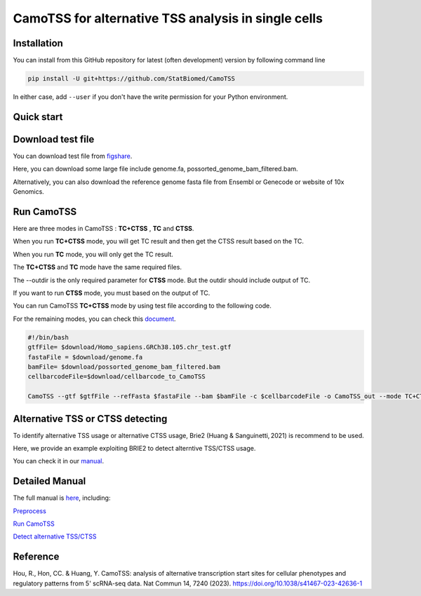 ============================================================
CamoTSS for alternative TSS analysis in single cells
============================================================
|pypi| 

.. |pypi| image:: https://badge.fury.io/py/CamoTSS.svg
       :target: https://pypi.org/project/CamoTSS/

.. image:: https://zenodo.org/badge/497821671.svg
      :target: https://zenodo.org/badge/latestdoi/497821671



Installation
============

You can install from this GitHub repository for latest (often development) 
version by following command line

.. code-block:: bash

  pip install -U git+https://github.com/StatBiomed/CamoTSS

In either case, add ``--user`` if you don't have the write permission for your 
Python environment.


Quick start
===========

Download test file
===================

You can download test file from figshare_.

.. _figshare: https://figshare.com/projects/CamoTSS/184603

Here, you can download some large file include genome.fa, possorted_genome_bam_filtered.bam.

Alternatively, you can also download the reference genome fasta file from Ensembl or Genecode or website of 10x Genomics. 
 
Run CamoTSS 
=============

Here are three modes in CamoTSS : **TC+CTSS** , **TC** and **CTSS**.

When you run **TC+CTSS** mode, you will get TC result and then get the CTSS result based on the TC.

When you run **TC** mode, you will only get the TC result.

The **TC+CTSS** and **TC** mode have the same required files.

The --outdir is the only required parameter for **CTSS** mode. But the outdir should include output of TC.  

If you want to run **CTSS** mode, you must based on the output of TC.

You can run CamoTSS **TC+CTSS** mode by using test file according to the following code.

For the remaining modes, you can check this document_.

.. _document: https://camotss.readthedocs.io/en/latest/run_CamoTSS.html

.. code-block:: bash

   #!/bin/bash 
   gtfFile= $download/Homo_sapiens.GRCh38.105.chr_test.gtf
   fastaFile = $download/genome.fa
   bamFile= $download/possorted_genome_bam_filtered.bam
   cellbarcodeFile=$download/cellbarcode_to_CamoTSS
        
   CamoTSS --gtf $gtfFile --refFasta $fastaFile --bam $bamFile -c $cellbarcodeFile -o CamoTSS_out --mode TC+CTSS


Alternative TSS or CTSS detecting
=================================

To identify alternative TSS usage or alternative CTSS usage, Brie2 (Huang & Sanguinetti, 2021) is recommend to be used. 

Here, we provide an example exploiting BRIE2 to detect alterntive TSS/CTSS usage. 

You can check it in our manual_.

.. _manual: https://camotss.readthedocs.io/en/latest/runBRIE.html  


Detailed Manual
================

The full manual is here_, including:

`Preprocess`_

`Run CamoTSS`_

`Detect alternative TSS/CTSS`_

.. _here: https://camotss.readthedocs.io/en/latest/index.html

.. _Preprocess: https://camotss.readthedocs.io/en/latest/preprocess.html

.. _Run CamoTSS: https://camotss.readthedocs.io/en/latest/run_CamoTSS.html

.. _Detect alternative TSS/CTSS: https://camotss.readthedocs.io/en/latest/runBRIE.html



Reference
===========

Hou, R., Hon, CC. & Huang, Y. CamoTSS: analysis of alternative transcription start sites for cellular phenotypes and regulatory patterns from 5' scRNA-seq data. Nat Commun 14, 7240 (2023). https://doi.org/10.1038/s41467-023-42636-1












